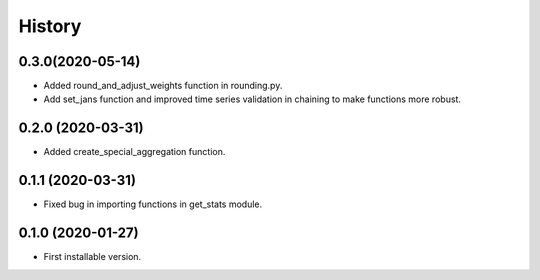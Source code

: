 .. :changelog:

History
-------

0.3.0(2020-05-14)
+++++++++++++++++

* Added round_and_adjust_weights function in rounding.py.
* Add set_jans function and improved time series validation in chaining to make functions more robust.


0.2.0 (2020-03-31)
++++++++++++++++++

* Added create_special_aggregation function.

0.1.1 (2020-03-31)
++++++++++++++++++

* Fixed bug in importing functions in get_stats module.

0.1.0 (2020-01-27)
++++++++++++++++++

* First installable version.

